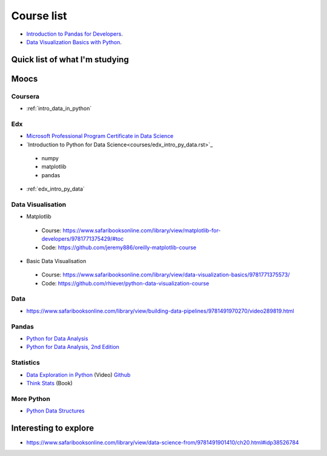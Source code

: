 Course list
###########

* `Introduction to Pandas for Developers`_.
* `Data Visualization Basics with Python`_.

.. _Introduction to Pandas for Developers: http://shop.oreilly.com/product/0636920047537.do
.. _Data Visualization Basics with Python: http://shop.oreilly.com/product/0636920046592.do



Quick list of what I'm studying
===============================

Moocs
=====

Coursera
--------

* :ref:`intro_data_in_python`



Edx
---

* `Microsoft Professional Program Certificate in Data Science`_
* `Introduction to Python for Data Science<courses/edx_intro_py_data.rst>`_

 - numpy
 - matplotlib
 - pandas

* :ref:`edx_intro_py_data`

.. _Microsoft Professional Program Certificate in Data Science: https://www.edx.org/microsoft-professional-program-certficate-data-science

Data Visualisation
------------------

* Matplotlib

 - Course: https://www.safaribooksonline.com/library/view/matplotlib-for-developers/9781771375429/#toc
 - Code: https://github.com/jeremy886/oreilly-matplotlib-course

* Basic Data Visualisation

 - Course: https://www.safaribooksonline.com/library/view/data-visualization-basics/9781771375573/
 - Code: https://github.com/rhiever/python-data-visualization-course

Data
----

* https://www.safaribooksonline.com/library/view/building-data-pipelines/9781491970270/video289819.html

Pandas
------

* `Python for Data Analysis`_
* `Python for Data Analysis, 2nd Edition`_

.. _Python for Data Analysis: https://www.safaribooksonline.com/library/view/python-for-data/9781449323592/
.. _Python for Data Analysis, 2nd Edition: https://www.safaribooksonline.com/library/view/python-for-data/9781491957653/

Statistics
----------

* `Data Exploration in Python`_ (Video)  `Github <https://github.com/AllenDowney/DataExploration>`_
* `Think Stats`_ (Book)

.. _Data Exploration in Python: https://www.safaribooksonline.com/library/view/data-exploration-in/9781491938324/#toc

.. _Think Stats: http://greenteapress.com/thinkstats2/html/index.html

More Python
-----------

* `Python Data Structures`_

.. _Python Data Structures: https://www.safaribooksonline.com/library/view/python-data-structures/9781771373517/part63.html

Interesting to explore
======================

* https://www.safaribooksonline.com/library/view/data-science-from/9781491901410/ch20.html#idp38526784
